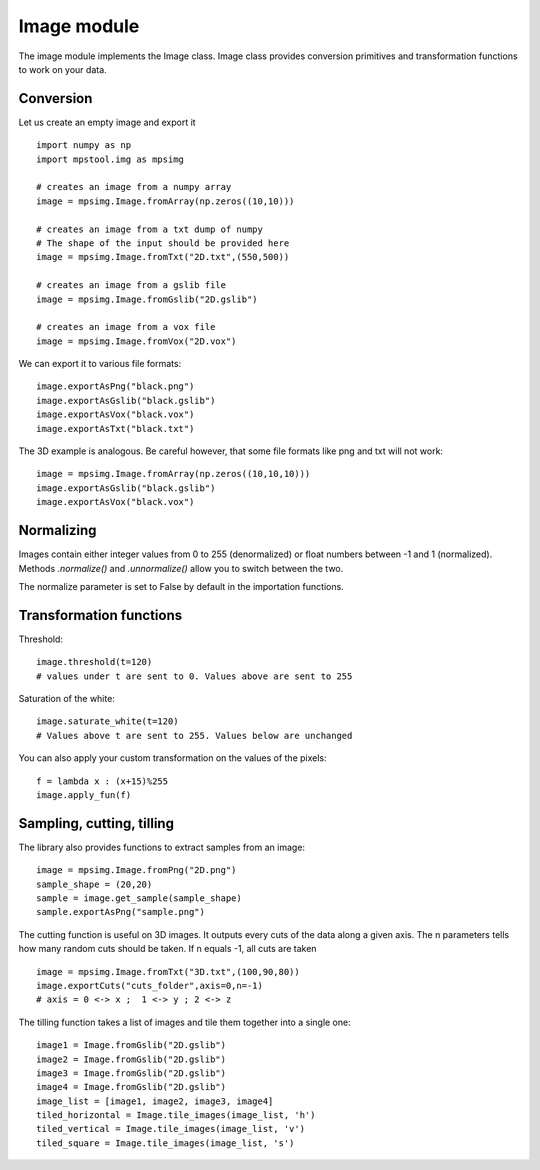 Image module
===================

The image module implements the Image class.
Image class provides conversion primitives and transformation functions to
work on your data.

Conversion
-------------------

Let us create an empty image and export it ::

    import numpy as np
    import mpstool.img as mpsimg

    # creates an image from a numpy array
    image = mpsimg.Image.fromArray(np.zeros((10,10)))

    # creates an image from a txt dump of numpy
    # The shape of the input should be provided here
    image = mpsimg.Image.fromTxt("2D.txt",(550,500))

    # creates an image from a gslib file
    image = mpsimg.Image.fromGslib("2D.gslib")

    # creates an image from a vox file
    image = mpsimg.Image.fromVox("2D.vox")

We can export it to various file formats::

    image.exportAsPng("black.png")
    image.exportAsGslib("black.gslib")
    image.exportAsVox("black.vox")
    image.exportAsTxt("black.txt")

The 3D example is analogous. Be careful however, that some file formats like png
and txt will not work::

    image = mpsimg.Image.fromArray(np.zeros((10,10,10)))
    image.exportAsGslib("black.gslib")
    image.exportAsVox("black.vox")

Normalizing
-----------
Images contain either integer values from 0 to 255 (denormalized) or float numbers
between -1 and 1 (normalized). Methods `.normalize()` and `.unnormalize()` allow you
to switch between the two.

The normalize parameter is set to False by default in the importation functions.


Transformation functions
------------------------
Threshold::

    image.threshold(t=120)
    # values under t are sent to 0. Values above are sent to 255

Saturation of the white::

    image.saturate_white(t=120)
    # Values above t are sent to 255. Values below are unchanged

You can also apply your custom transformation on the values of the pixels::

    f = lambda x : (x+15)%255
    image.apply_fun(f)


Sampling, cutting, tilling
--------------------------
The library also provides functions to extract samples from an image::

    image = mpsimg.Image.fromPng("2D.png")
    sample_shape = (20,20)
    sample = image.get_sample(sample_shape)
    sample.exportAsPng("sample.png")

The cutting function is useful on 3D images. It outputs every cuts of the data along
a given axis. The n parameters tells how many random cuts should be taken. If n equals -1,
all cuts are taken ::

    image = mpsimg.Image.fromTxt("3D.txt",(100,90,80))
    image.exportCuts("cuts_folder",axis=0,n=-1)
    # axis = 0 <-> x ;  1 <-> y ; 2 <-> z

The tilling function takes a list of images and tile them together into a single one::

    image1 = Image.fromGslib("2D.gslib")
    image2 = Image.fromGslib("2D.gslib")
    image3 = Image.fromGslib("2D.gslib")
    image4 = Image.fromGslib("2D.gslib")
    image_list = [image1, image2, image3, image4]
    tiled_horizontal = Image.tile_images(image_list, 'h')
    tiled_vertical = Image.tile_images(image_list, 'v')
    tiled_square = Image.tile_images(image_list, 's')
